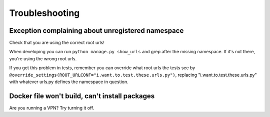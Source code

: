===============
Troubleshooting
===============

Exception complaining about unregistered namespace
==================================================

Check that you are using the correct root urls!

When developing you can run ``python manage.py show_urls`` and grep after the
missing namespace. If it's not there, you're using the wrong root urls.

If you get this problem in tests, remember you can override what root urls the
tests see by
``@override_settings(ROOT_URLCONF="i.want.to.test.these.urls.py")``, replacing
"i.want.to.test.these.urls.py" with whatever urls.py defines the namespace in
question.

Docker file won't build, can't install packages
===============================================

Are you running a VPN? Try turning it off.
